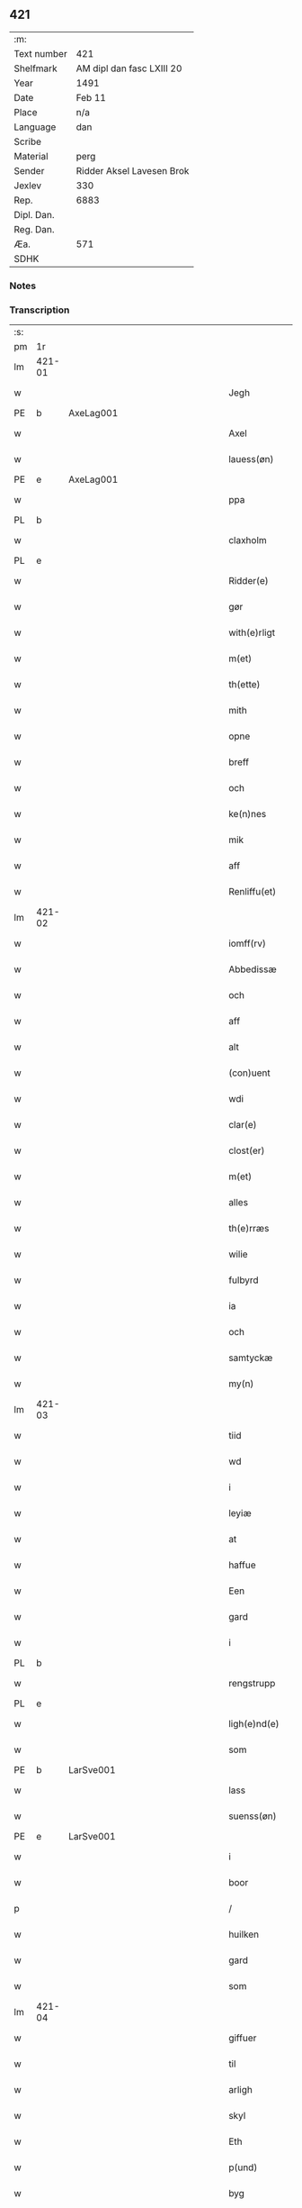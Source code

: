 ** 421
| :m:         |                           |
| Text number | 421                       |
| Shelfmark   | AM dipl dan fasc LXIII 20 |
| Year        | 1491                      |
| Date        | Feb 11                    |
| Place       | n/a                       |
| Language    | dan                       |
| Scribe      |                           |
| Material    | perg                      |
| Sender      | Ridder Aksel Lavesen Brok |
| Jexlev      | 330                       |
| Rep.        | 6883                      |
| Dipl. Dan.  |                           |
| Reg. Dan.   |                           |
| Æa.         | 571                       |
| SDHK        |                           |

*** Notes


*** Transcription
| :s: |        |   |         |         |   |                   |            |             |   |   |        |     |   |   |    |               |
| pm  | 1r     |   |         |         |   |                   |            |             |   |   |        |     |   |   |    |               |
| lm  | 421-01 |   |         |         |   |                   |            |             |   |   |        |     |   |   |    |               |
| w   |        |   |         |         |   | Jegh              | Jegh       |             |   |   |        | dan |   |   |    |        421-01 |
| PE  | b      | AxeLag001  |         |         |   |                   |            |             |   |   |        |     |   |   |    |               |
| w   |        |   |         |         |   | Axel              | Axel       |             |   |   |        | dan |   |   |    |        421-01 |
| w   |        |   |         |         |   | lauess(øn)        | laueſ     |             |   |   |        | dan |   |   |    |        421-01 |
| PE  | e      | AxeLag001  |         |         |   |                   |            |             |   |   |        |     |   |   |    |               |
| w   |        |   |         |         |   | ppa               | a         |             |   |   |        | dan |   |   |    |        421-01 |
| PL  | b      |   |         |         |   |                   |            |             |   |   |        |     |   |   |    |               |
| w   |        |   |         |         |   | claxholm          | claxholm   |             |   |   |        | dan |   |   |    |        421-01 |
| PL  | e      |   |         |         |   |                   |            |             |   |   |        |     |   |   |    |               |
| w   |        |   |         |         |   | Ridder(e)         | Riddeꝛ    |             |   |   |        | dan |   |   |    |        421-01 |
| w   |        |   |         |         |   | gør               | gøꝛ        |             |   |   |        | dan |   |   |    |        421-01 |
| w   |        |   |         |         |   | with(e)rligt      | wıthꝛlıgt |             |   |   |        | dan |   |   |    |        421-01 |
| w   |        |   |         |         |   | m(et)             | mꝫ         |             |   |   |        | dan |   |   |    |        421-01 |
| w   |        |   |         |         |   | th(ette)          | thꝫᷔ        |             |   |   |        | dan |   |   |    |        421-01 |
| w   |        |   |         |         |   | mith              | mıth       |             |   |   |        | dan |   |   |    |        421-01 |
| w   |        |   |         |         |   | opne              | opne       |             |   |   |        | dan |   |   |    |        421-01 |
| w   |        |   |         |         |   | breff             | bꝛeff      |             |   |   |        | dan |   |   |    |        421-01 |
| w   |        |   |         |         |   | och               | och        |             |   |   |        | dan |   |   |    |        421-01 |
| w   |        |   |         |         |   | ke(n)nes          | ke̅ne      |             |   |   |        | dan |   |   |    |        421-01 |
| w   |        |   |         |         |   | mik               | mık        |             |   |   |        | dan |   |   |    |        421-01 |
| w   |        |   |         |         |   | aff               | aff        |             |   |   |        | dan |   |   |    |        421-01 |
| w   |        |   |         |         |   | Renliffu(et)      | Renlıffuꝫ  |             |   |   |        | dan |   |   |    |        421-01 |
| lm  | 421-02 |   |         |         |   |                   |            |             |   |   |        |     |   |   |    |               |
| w   |        |   |         |         |   | iomff(rv)         | ıomffͮ      |             |   |   |        | dan |   |   |    |        421-02 |
| w   |        |   |         |         |   | Abbedissæ         | Abbedıæ   |             |   |   |        | dan |   |   |    |        421-02 |
| w   |        |   |         |         |   | och               | och        |             |   |   |        | dan |   |   |    |        421-02 |
| w   |        |   |         |         |   | aff               | aff        |             |   |   |        | dan |   |   |    |        421-02 |
| w   |        |   |         |         |   | alt               | alt        |             |   |   |        | dan |   |   |    |        421-02 |
| w   |        |   |         |         |   | (con)uent         | ꝯuent      |             |   |   |        | dan |   |   |    |        421-02 |
| w   |        |   |         |         |   | wdi               | wdi        |             |   |   |        | dan |   |   |    |        421-02 |
| w   |        |   |         |         |   | clar(e)           | claꝛ      |             |   |   |        | dan |   |   |    |        421-02 |
| w   |        |   |         |         |   | clost(er)         | cloﬅ      |             |   |   |        | dan |   |   |    |        421-02 |
| w   |        |   |         |         |   | m(et)             | mꝫ         |             |   |   |        | dan |   |   |    |        421-02 |
| w   |        |   |         |         |   | alles             | alle      |             |   |   |        | dan |   |   |    |        421-02 |
| w   |        |   |         |         |   | th(e)rræs         | thꝛræ    |             |   |   |        | dan |   |   |    |        421-02 |
| w   |        |   |         |         |   | wilie             | wılıe      |             |   |   |        | dan |   |   |    |        421-02 |
| w   |        |   |         |         |   | fulbyrd           | fulbyꝛd    |             |   |   |        | dan |   |   |    |        421-02 |
| w   |        |   |         |         |   | ia                | ıa         |             |   |   |        | dan |   |   |    |        421-02 |
| w   |        |   |         |         |   | och               | och        |             |   |   |        | dan |   |   |    |        421-02 |
| w   |        |   |         |         |   | samtyckæ          | ſamtyckæ   |             |   |   |        | dan |   |   |    |        421-02 |
| w   |        |   |         |         |   | my(n)             | my̅         |             |   |   |        | dan |   |   |    |        421-02 |
| lm  | 421-03 |   |         |         |   |                   |            |             |   |   |        |     |   |   |    |               |
| w   |        |   |         |         |   | tiid              | tııd       |             |   |   |        | dan |   |   |    |        421-03 |
| w   |        |   |         |         |   | wd                | wd         |             |   |   |        | dan |   |   |    |        421-03 |
| w   |        |   |         |         |   | i                 | ı          |             |   |   |        | dan |   |   |    |        421-03 |
| w   |        |   |         |         |   | leyiæ             | leyıæ      |             |   |   |        | dan |   |   |    |        421-03 |
| w   |        |   |         |         |   | at                | at         |             |   |   |        | dan |   |   | =  |        421-03 |
| w   |        |   |         |         |   | haffue            | haffue     |             |   |   |        | dan |   |   | == |        421-03 |
| w   |        |   |         |         |   | Een               | Een        |             |   |   |        | dan |   |   |    |        421-03 |
| w   |        |   |         |         |   | gard              | gaꝛd       |             |   |   |        | dan |   |   |    |        421-03 |
| w   |        |   |         |         |   | i                 | ı          |             |   |   |        | dan |   |   |    |        421-03 |
| PL  | b      |   |         |         |   |                   |            |             |   |   |        |     |   |   |    |               |
| w   |        |   |         |         |   | rengstrupp        | rengﬅru   |             |   |   |        | dan |   |   |    |        421-03 |
| PL  | e      |   |         |         |   |                   |            |             |   |   |        |     |   |   |    |               |
| w   |        |   |         |         |   | ligh(e)nd(e)      | lıghn    |             |   |   |        | dan |   |   |    |        421-03 |
| w   |        |   |         |         |   | som               | ſom        |             |   |   |        | dan |   |   |    |        421-03 |
| PE  | b      | LarSve001  |         |         |   |                   |            |             |   |   |        |     |   |   |    |               |
| w   |        |   |         |         |   | lass              | la        |             |   |   |        | dan |   |   |    |        421-03 |
| w   |        |   |         |         |   | suenss(øn)        | ſuenſ     |             |   |   |        | dan |   |   |    |        421-03 |
| PE  | e      | LarSve001  |         |         |   |                   |            |             |   |   |        |     |   |   |    |               |
| w   |        |   |         |         |   | i                 | ı          |             |   |   |        | dan |   |   |    |        421-03 |
| w   |        |   |         |         |   | boor              | booꝛ       |             |   |   |        | dan |   |   |    |        421-03 |
| p   |        |   |         |         |   | /                 | /          |             |   |   |        | dan |   |   |    |        421-03 |
| w   |        |   |         |         |   | huilken           | huılke    |             |   |   |        | dan |   |   |    |        421-03 |
| w   |        |   |         |         |   | gard              | gaꝛd       |             |   |   |        | dan |   |   |    |        421-03 |
| w   |        |   |         |         |   | som               | ſo        |             |   |   |        | dan |   |   |    |        421-03 |
| lm  | 421-04 |   |         |         |   |                   |            |             |   |   |        |     |   |   |    |               |
| w   |        |   |         |         |   | giffuer           | gıffuer    |             |   |   |        | dan |   |   |    |        421-04 |
| w   |        |   |         |         |   | til               | til        |             |   |   |        | dan |   |   |    |        421-04 |
| w   |        |   |         |         |   | arligh            | aꝛlıgh     |             |   |   |        | dan |   |   |    |        421-04 |
| w   |        |   |         |         |   | skyl              | ſkyl       |             |   |   |        | dan |   |   |    |        421-04 |
| w   |        |   |         |         |   | Eth               | Eth        |             |   |   |        | dan |   |   |    |        421-04 |
| w   |        |   |         |         |   | p(und)            | p         |             |   |   |        | dan |   |   |    |        421-04 |
| w   |        |   |         |         |   | byg               | byg        |             |   |   |        | dan |   |   |    |        421-04 |
| w   |        |   |         |         |   | Een               | Een        |             |   |   |        | dan |   |   |    |        421-04 |
| w   |        |   |         |         |   | ort(ugh)          | oꝛtꝭͤ       |             |   |   |        | dan |   |   |    |        421-04 |
| w   |        |   |         |         |   | rugh              | rugh       |             |   |   |        | dan |   |   |    |        421-04 |
| w   |        |   |         |         |   | och               | och        |             |   |   |        | dan |   |   |    |        421-04 |
| w   |        |   |         |         |   | i                 | ı          |             |   |   |        | dan |   |   |    |        421-04 |
| w   |        |   |         |         |   | s(killing)        | ſ         |             |   |   |        | dan |   |   |    |        421-04 |
| w   |        |   |         |         |   | g(rot)            | gͬꝭ         |             |   |   |        | dan |   |   |    |        421-04 |
| ad  | b      |   |         |         |   | scribe            |            | supralinear |   |   |        |     |   |   |    |               |
| n   |        |   |         |         |   | i                 | ı          |             |   |   |        | dan |   |   |    |        421-04 |
| w   |        |   |         |         |   | lam               | lam        |             |   |   |        | dan |   |   |    |        421-04 |
| n   |        |   |         |         |   | i                 | ı          |             |   |   |        | dan |   |   |    |        421-04 |
| w   |        |   |         |         |   | goss              | go        |             |   |   |        | dan |   |   |    |        421-04 |
| p   |        |   |         |         |   | ,                 | ,          |             |   |   |        | dan |   |   |    |        421-04 |
| n   |        |   |         |         |   | ii                | ıı         |             |   |   |        | dan |   |   |    |        421-04 |
| w   |        |   |         |         |   | høns              | høn       |             |   |   |        | dan |   |   |    |        421-04 |
| p   |        |   |         |         |   | ,                 | ,          |             |   |   |        | dan |   |   |    |        421-04 |
| n   |        |   |         |         |   | i                 | ı          |             |   |   |        | dan |   |   |    |        421-04 |
| w   |        |   |         |         |   | skæ               | ſkæ        |             |   |   |        | dan |   |   |    |        421-04 |
| w   |        |   |         |         |   | haffr(e)          | haffꝛ     |             |   |   |        | dan |   |   |    |        421-04 |
| p   |        |   |         |         |   | ,                 | ,          |             |   |   |        | dan |   |   |    |        421-04 |
| w   |        |   |         |         |   | och               | och        |             |   |   |        | dan |   |   |    |        421-04 |
| w   |        |   |         |         |   | sui(n)            | ſui̅        |             |   |   |        | dan |   |   |    |        421-04 |
| w   |        |   |         |         |   | nar               | nar        |             |   |   |        | dan |   |   |    |        421-04 |
| w   |        |   |         |         |   | oldh(e)n          | oldhn      |             |   |   |        | dan |   |   |    |        421-04 |
| su  | b      |   | omitted | DGC/SDV |   |                   |            |             |   |   |        |     |   |   |    |               |
| w   |        |   |         |         |   | er                | er         |             |   |   |        | dan |   |   |    |        421-04 |
| su  | e      |   |         |         |   |                   |            |             |   |   |        |     |   |   |    |               |
| ad  | e      |   |         |         |   |                   |            |             |   |   |        |     |   |   |    |               |
| w   |        |   |         |         |   | huilkid           | huilkıd    |             |   |   |        | dan |   |   |    |        421-04 |
| w   |        |   |         |         |   | for(nefnde)       | foꝛᷠᷔ        |             |   |   |        | dan |   |   |    |        421-04 |
| w   |        |   |         |         |   | korn              | koꝛ       |             |   |   |        | dan |   |   |    |        421-04 |
| w   |        |   |         |         |   | och               | och        |             |   |   |        | dan |   |   |    |        421-04 |
| w   |        |   |         |         |   | peni(n)gæ         | penı̅gæ     |             |   |   |        | dan |   |   |    |        421-04 |
| lm  | 421-05 |   |         |         |   |                   |            |             |   |   |        |     |   |   |    |               |
| w   |        |   |         |         |   | som               | ſo        |             |   |   |        | dan |   |   |    |        421-05 |
| w   |        |   |         |         |   | aff               | aff        |             |   |   |        | dan |   |   |    |        421-05 |
| w   |        |   |         |         |   | for(nefnde)       | foꝛᷠᷔ        |             |   |   |        | dan |   |   |    |        421-05 |
| w   |        |   |         |         |   | gard              | gaꝛd       |             |   |   |        | dan |   |   |    |        421-05 |
| w   |        |   |         |         |   | aff               | aff        |             |   |   |        | dan |   |   |    |        421-05 |
| w   |        |   |         |         |   | gangh(e)r         | ganghꝛ    |             |   |   |        | dan |   |   |    |        421-05 |
| p   |        |   |         |         |   | /                 | /          |             |   |   |        | dan |   |   |    |        421-05 |
| w   |        |   |         |         |   | iegh              | ıegh       |             |   |   |        | dan |   |   |    |        421-05 |
| w   |        |   |         |         |   | tilplicth(er)     | tılplıcth |             |   |   |        | dan |   |   |    |        421-05 |
| w   |        |   |         |         |   | mik               | mik        |             |   |   |        | dan |   |   |    |        421-05 |
| w   |        |   |         |         |   | arlig             | aꝛlıg      |             |   |   |        | dan |   |   |    |        421-05 |
| w   |        |   |         |         |   | aar               | aar        |             |   |   |        | dan |   |   |    |        421-05 |
| w   |        |   |         |         |   | at                | at         |             |   |   |        | dan |   |   | =  |        421-05 |
| w   |        |   |         |         |   | ladæ              | ladæ       |             |   |   |        | dan |   |   | == |        421-05 |
| w   |        |   |         |         |   | ydæ               | ydæ        |             |   |   |        | dan |   |   |    |        421-05 |
| w   |        |   |         |         |   | bet(er)melig      | betmelig  |             |   |   |        | dan |   |   |    |        421-05 |
| w   |        |   |         |         |   | inddh(e)n         | ınddhn̅     |             |   |   |        | dan |   |   |    |        421-05 |
| w   |        |   |         |         |   | ky(n)dh(er)¦møssæ | ky̅dh¦møæ |             |   |   |        | dan |   |   |    | 421-05—421-06 |
| w   |        |   |         |         |   | for(nefnde)       | foꝛᷠᷔ        |             |   |   |        | dan |   |   |    |        421-06 |
| w   |        |   |         |         |   | abbedissæ         | abbedıæ   |             |   |   |        | dan |   |   |    |        421-06 |
| w   |        |   |         |         |   | til               | tıl        |             |   |   |        | dan |   |   |    |        421-06 |
| w   |        |   |         |         |   | godæ              | godæ       |             |   |   |        | dan |   |   |    |        421-06 |
| w   |        |   |         |         |   | redæ              | redæ       |             |   |   |        | dan |   |   |    |        421-06 |
| p   |        |   |         |         |   | /                 | /          |             |   |   |        | dan |   |   |    |        421-06 |
| w   |        |   |         |         |   | Och               | Och        |             |   |   |        | dan |   |   |    |        421-06 |
| w   |        |   |         |         |   | ke(n)næs          | ke̅næ      |             |   |   |        | dan |   |   |    |        421-06 |
| w   |        |   |         |         |   | iegh              | ıegh       |             |   |   |        | dan |   |   |    |        421-06 |
| w   |        |   |         |         |   | mik               | mik        |             |   |   |        | dan |   |   |    |        421-06 |
| w   |        |   |         |         |   | ell(er)           | ell       |             |   |   |        | dan |   |   |    |        421-06 |
| w   |        |   |         |         |   | mi(n)æ            | mi̅æ        |             |   |   |        | dan |   |   |    |        421-06 |
| w   |        |   |         |         |   | arffi(n)gæ        | aꝛffı̅gæ    |             |   |   |        | dan |   |   |    |        421-06 |
| p   |        |   |         |         |   | /                 | /          |             |   |   |        | dan |   |   |    |        421-06 |
| w   |        |   |         |         |   | inggh(e)n         | ıngghn̅     |             |   |   |        | dan |   |   |    |        421-06 |
| w   |        |   |         |         |   | deel              | deel       |             |   |   |        | dan |   |   |    |        421-06 |
| w   |        |   |         |         |   | lood              | lood       |             |   |   |        | dan |   |   |    |        421-06 |
| lm  | 421-07 |   |         |         |   |                   |            |             |   |   |        |     |   |   |    |               |
| w   |        |   |         |         |   | ell(er)           | ell       |             |   |   |        | dan |   |   |    |        421-07 |
| w   |        |   |         |         |   | rettighed         | rettıghed  |             |   |   |        | dan |   |   |    |        421-07 |
| w   |        |   |         |         |   | at                | at         |             |   |   |        | dan |   |   | =  |        421-07 |
| w   |        |   |         |         |   | haffue            | haffue     |             |   |   |        | dan |   |   | == |        421-07 |
| w   |        |   |         |         |   | wdi               | wdı        |             |   |   |        | dan |   |   |    |        421-07 |
| w   |        |   |         |         |   | fornæ             | foꝛnæ      |             |   |   |        | dan |   |   |    |        421-07 |
| w   |        |   |         |         |   | gard              | gaꝛd       |             |   |   |        | dan |   |   |    |        421-07 |
| w   |        |   |         |         |   | i                 | ı          |             |   |   |        | dan |   |   |    |        421-07 |
| w   |        |   |         |         |   | nag(en)           | nagᷠ        |             |   |   |        | dan |   |   |    |        421-07 |
| w   |        |   |         |         |   | modæ              | modæ       |             |   |   |        | dan |   |   |    |        421-07 |
| p   |        |   |         |         |   | /                 | /          |             |   |   |        | dan |   |   |    |        421-07 |
| w   |        |   |         |         |   | wth(e)n           | wthn̅       |             |   |   |        | dan |   |   |    |        421-07 |
| w   |        |   |         |         |   | til               | til        |             |   |   |        | dan |   |   |    |        421-07 |
| w   |        |   |         |         |   | reth              | reth       |             |   |   |        | dan |   |   |    |        421-07 |
| w   |        |   |         |         |   | leyiæ             | leyiæ      |             |   |   |        | dan |   |   |    |        421-07 |
| w   |        |   |         |         |   | som               | ſo        |             |   |   |        | dan |   |   |    |        421-07 |
| w   |        |   |         |         |   | for(e)            | foꝛ       |             |   |   |        | dan |   |   |    |        421-07 |
| w   |        |   |         |         |   | stand(er)         | ﬅand      |             |   |   |        | dan |   |   |    |        421-07 |
| w   |        |   |         |         |   | skreffued         | ſkreffued  |             |   |   |        | dan |   |   |    |        421-07 |
| lm  | 421-08 |   |         |         |   |                   |            |             |   |   |        |     |   |   |    |               |
| w   |        |   |         |         |   | Nar               | Nar        |             |   |   |        | dan |   |   |    |        421-08 |
| w   |        |   |         |         |   | iegh              | ıegh       |             |   |   |        | dan |   |   |    |        421-08 |
| w   |        |   |         |         |   | dør               | døꝛ        |             |   |   |        | dan |   |   |    |        421-08 |
| w   |        |   |         |         |   | och               | och        |             |   |   |        | dan |   |   |    |        421-08 |
| w   |        |   |         |         |   | affgangh(e)r      | affganghꝛ |             |   |   |        | dan |   |   |    |        421-08 |
| w   |        |   |         |         |   | Tha               | Tha        |             |   |   |        | dan |   |   |    |        421-08 |
| w   |        |   |         |         |   | skal              | ſkal       |             |   |   |        | dan |   |   |    |        421-08 |
| w   |        |   |         |         |   | for(nefnde)       | foꝛᷠᷔ        |             |   |   |        | dan |   |   |    |        421-08 |
| w   |        |   |         |         |   | gard              | gaꝛd       |             |   |   |        | dan |   |   |    |        421-08 |
| w   |        |   |         |         |   | m(et)             | mꝫ         |             |   |   |        | dan |   |   |    |        421-08 |
| w   |        |   |         |         |   | frij              | friȷ       |             |   |   |        | dan |   |   |    |        421-08 |
| w   |        |   |         |         |   | skyl              | ſkyl       |             |   |   |        | dan |   |   |    |        421-08 |
| w   |        |   |         |         |   | ko(m)mæ           | ko̅mæ       |             |   |   |        | dan |   |   |    |        421-08 |
| w   |        |   |         |         |   | Ffrith            | Ffꝛıth     |             |   |   |        | dan |   |   |    |        421-08 |
| w   |        |   |         |         |   | och               | och        |             |   |   |        | dan |   |   |    |        421-08 |
| w   |        |   |         |         |   | quit              | quit       |             |   |   |        | dan |   |   |    |        421-08 |
| w   |        |   |         |         |   | och               | och        |             |   |   |        | dan |   |   |    |        421-08 |
| lm  | 421-09 |   |         |         |   |                   |            |             |   |   |        |     |   |   |    |               |
| w   |        |   |         |         |   | wbewared          | wbewaꝛed   |             |   |   |        | dan |   |   |    |        421-09 |
| p   |        |   |         |         |   | /                 | /          |             |   |   |        | dan |   |   |    |        421-09 |
| w   |        |   |         |         |   | i                 | ı          |             |   |   |        | dan |   |   |    |        421-09 |
| w   |        |   |         |         |   | alle              | alle       |             |   |   |        | dan |   |   |    |        421-09 |
| w   |        |   |         |         |   | modæ              | modæ       |             |   |   |        | dan |   |   |    |        421-09 |
| p   |        |   |         |         |   | /                 | /          |             |   |   |        | dan |   |   |    |        421-09 |
| w   |        |   |         |         |   | Tiil              | Tııl       |             |   |   |        | dan |   |   |    |        421-09 |
| w   |        |   |         |         |   | for(nefnde)       | foꝛᷠͤ        |             |   |   |        | dan |   |   |    |        421-09 |
| w   |        |   |         |         |   | closter           | cloﬅeꝛ     |             |   |   |        | dan |   |   |    |        421-09 |
| w   |        |   |         |         |   | igh(e)n           | ıghn̅       |             |   |   |        | dan |   |   |    |        421-09 |
| p   |        |   |         |         |   | /                 | /          |             |   |   |        | dan |   |   |    |        421-09 |
| w   |        |   |         |         |   | effth(er)         | effth     |             |   |   |        | dan |   |   |    |        421-09 |
| w   |        |   |         |         |   | addedisæs         | addediſæ  |             |   |   |        | dan |   |   |    |        421-09 |
| w   |        |   |         |         |   | och               | och        |             |   |   |        | dan |   |   |    |        421-09 |
| w   |        |   |         |         |   | (con)uentz        | ꝯuentz     |             |   |   |        | dan |   |   |    |        421-09 |
| w   |        |   |         |         |   | wiliæ             | wılıæ      |             |   |   |        | dan |   |   |    |        421-09 |
| w   |        |   |         |         |   | wth(e)n           | wthn̅       |             |   |   |        | dan |   |   |    |        421-09 |
| w   |        |   |         |         |   | nogh(er)          | nogh      |             |   |   |        | dan |   |   |    |        421-09 |
| w   |        |   |         |         |   | yd(er)me(re)      | ydme     |             |   |   |        | dan |   |   |    |        421-09 |
| lm  | 421-10 |   |         |         |   |                   |            |             |   |   |        |     |   |   |    |               |
| w   |        |   |         |         |   | hind(er)          | hınd      |             |   |   |        | dan |   |   |    |        421-10 |
| w   |        |   |         |         |   | ell(er)           | ell       |             |   |   |        | dan |   |   |    |        421-10 |
| w   |        |   |         |         |   | genseælssæ        | genſeælæ  |             |   |   |        | dan |   |   |    |        421-10 |
| p   |        |   |         |         |   | /                 | /          |             |   |   |        | dan |   |   |    |        421-10 |
| w   |        |   |         |         |   | aff               | aff        |             |   |   |        | dan |   |   |    |        421-10 |
| w   |        |   |         |         |   | mi(n)æ            | mı̅æ        |             |   |   |        | dan |   |   |    |        421-10 |
| w   |        |   |         |         |   | arff(ingis)       | aꝛffᷚꝭ      |             |   |   | is-sup | dan |   |   |    |        421-10 |
| w   |        |   |         |         |   | i                 | ı          |             |   |   |        | dan |   |   |    |        421-10 |
| w   |        |   |         |         |   | nog(en)           | nogᷠ        |             |   |   |        | dan |   |   |    |        421-10 |
| w   |        |   |         |         |   | modæ              | modæ       |             |   |   |        | dan |   |   |    |        421-10 |
| p   |        |   |         |         |   | /                 | /          |             |   |   |        | dan |   |   |    |        421-10 |
| w   |        |   |         |         |   | Fforbiuænd(e)     | Ffoꝛbiűæn |             |   |   |        | dan |   |   |    |        421-10 |
| w   |        |   |         |         |   | och               | och        |             |   |   |        | dan |   |   |    |        421-10 |
| w   |        |   |         |         |   | for(nefnde)       | foꝛᷠͤ        |             |   |   |        | dan |   |   |    |        421-10 |
| w   |        |   |         |         |   | mi(n)æ            | mi̅æ        |             |   |   |        | dan |   |   |    |        421-10 |
| w   |        |   |         |         |   | arff(ingis)       | aꝛffg̅ꝭ     |             |   |   |        | dan |   |   |    |        421-10 |
| w   |        |   |         |         |   | ænth(e)n          | ænthn̅      |             |   |   |        | dan |   |   |    |        421-10 |
| w   |        |   |         |         |   | thiene(re)        | thıene    |             |   |   |        | dan |   |   |    |        421-10 |
| lm  | 421-11 |   |         |         |   |                   |            |             |   |   |        |     |   |   |    |               |
| w   |        |   |         |         |   | ell(er)           | ell       |             |   |   |        | dan |   |   |    |        421-11 |
| w   |        |   |         |         |   | nogh(et)          | noghꝫ      |             |   |   |        | dan |   |   |    |        421-11 |
| w   |        |   |         |         |   | andh(et)          | andhꝫ      |             |   |   |        | dan |   |   |    |        421-11 |
| w   |        |   |         |         |   | ænth(e)n          | ænthn̅      |             |   |   |        | dan |   |   |    |        421-11 |
| w   |        |   |         |         |   | huss              | hu        |             |   |   |        | dan |   |   |    |        421-11 |
| w   |        |   |         |         |   | ell(er)           | ell       |             |   |   |        | dan |   |   |    |        421-11 |
| w   |        |   |         |         |   | iord              | ıoꝛd       |             |   |   |        | dan |   |   |    |        421-11 |
| w   |        |   |         |         |   | bort              | boꝛt       |             |   |   |        | dan |   |   |    |        421-11 |
| w   |        |   |         |         |   | at                | at         |             |   |   |        | dan |   |   | =  |        421-11 |
| w   |        |   |         |         |   | delæ              | delæ       |             |   |   |        | dan |   |   | == |        421-11 |
| w   |        |   |         |         |   | ell(er)           | ell       |             |   |   |        | dan |   |   |    |        421-11 |
| w   |        |   |         |         |   | bort              | boꝛt       |             |   |   |        | dan |   |   |    |        421-11 |
| w   |        |   |         |         |   | før(er)           | føꝛ       |             |   |   |        | dan |   |   |    |        421-11 |
| w   |        |   |         |         |   | i                 | ı          |             |   |   |        | dan |   |   |    |        421-11 |
| w   |        |   |         |         |   | nog(en)           | nogᷠ        |             |   |   |        | dan |   |   |    |        421-11 |
| w   |        |   |         |         |   | modæ              | modæ       |             |   |   |        | dan |   |   |    |        421-11 |
| p   |        |   |         |         |   | /                 | /          |             |   |   |        | dan |   |   |    |        421-11 |
| w   |        |   |         |         |   | Th(et)            | Thꝫ        |             |   |   |        | dan |   |   |    |        421-11 |
| w   |        |   |         |         |   | iegh              | ıegh       |             |   |   |        | dan |   |   |    |        421-11 |
| w   |        |   |         |         |   | sa                | ſa         |             |   |   |        | dan |   |   |    |        421-11 |
| w   |        |   |         |         |   | ke(n)nes          | ke̅ne      |             |   |   |        | dan |   |   |    |        421-11 |
| lm  | 421-12 |   |         |         |   |                   |            |             |   |   |        |     |   |   |    |               |
| w   |        |   |         |         |   | mik               | mik        |             |   |   |        | dan |   |   |    |        421-12 |
| w   |        |   |         |         |   | for(nefnde)       | foꝛᷠͤ        |             |   |   |        | dan |   |   |    |        421-12 |
| w   |        |   |         |         |   | gard              | gaꝛd       |             |   |   |        | dan |   |   |    |        421-12 |
| w   |        |   |         |         |   | i                 | ı          |             |   |   |        | dan |   |   |    |        421-12 |
| w   |        |   |         |         |   | leyiæ             | leyıæ      |             |   |   |        | dan |   |   |    |        421-12 |
| w   |        |   |         |         |   | at                | at         |             |   |   |        | dan |   |   | =  |        421-12 |
| w   |        |   |         |         |   | haffe             | haffe      |             |   |   |        | dan |   |   | == |        421-12 |
| w   |        |   |         |         |   | i                 | ı          |             |   |   |        | dan |   |   |    |        421-12 |
| w   |        |   |         |         |   | alle              | alle       |             |   |   |        | dan |   |   |    |        421-12 |
| w   |        |   |         |         |   | modæ              | modæ       |             |   |   |        | dan |   |   |    |        421-12 |
| w   |        |   |         |         |   | som               | ſo        |             |   |   |        | dan |   |   |    |        421-12 |
| w   |        |   |         |         |   | for(e)            | foꝛ       |             |   |   |        | dan |   |   |    |        421-12 |
| w   |        |   |         |         |   | ær                | ær         |             |   |   |        | dan |   |   |    |        421-12 |
| w   |        |   |         |         |   | rørd              | røꝛd       |             |   |   |        | dan |   |   |    |        421-12 |
| w   |        |   |         |         |   | hængh(er)         | hængh     |             |   |   |        | dan |   |   |    |        421-12 |
| w   |        |   |         |         |   | iegh              | ıegh       |             |   |   |        | dan |   |   |    |        421-12 |
| w   |        |   |         |         |   | mith              | mith       |             |   |   |        | dan |   |   |    |        421-12 |
| w   |        |   |         |         |   | indcegle          | ındcegle   |             |   |   |        | dan |   |   |    |        421-12 |
| w   |        |   |         |         |   | nedh(er)          | nedh      |             |   |   |        | dan |   |   |    |        421-12 |
| lm  | 421-13 |   |         |         |   |                   |            |             |   |   |        |     |   |   |    |               |
| w   |        |   |         |         |   | for(e)            | foꝛ       |             |   |   |        | dan |   |   |    |        421-13 |
| w   |        |   |         |         |   | th(ette)          | thꝫᷔ        |             |   |   |        | dan |   |   |    |        421-13 |
| w   |        |   |         |         |   | mith              | mith       |             |   |   |        | dan |   |   |    |        421-13 |
| w   |        |   |         |         |   | opne              | opne       |             |   |   |        | dan |   |   |    |        421-13 |
| w   |        |   |         |         |   | breff             | bꝛeff      |             |   |   |        | dan |   |   |    |        421-13 |
| p   |        |   |         |         |   | /                 | /          |             |   |   |        | dan |   |   |    |        421-13 |
| w   |        |   |         |         |   | m(et)             | mꝫ         |             |   |   |        | dan |   |   |    |        421-13 |
| w   |        |   |         |         |   | beskednæ          | beſkednæ   |             |   |   |        | dan |   |   |    |        421-13 |
| w   |        |   |         |         |   | mentz             | mentz      |             |   |   |        | dan |   |   |    |        421-13 |
| w   |        |   |         |         |   | indcegle          | ındcegle   |             |   |   |        | dan |   |   |    |        421-13 |
| w   |        |   |         |         |   | som               | ſo        |             |   |   |        | dan |   |   |    |        421-13 |
| w   |        |   |         |         |   | iegh              | ıegh       |             |   |   |        | dan |   |   |    |        421-13 |
| w   |        |   |         |         |   | haffuer           | haffuer    |             |   |   |        | dan |   |   |    |        421-13 |
| w   |        |   |         |         |   | tilbedh(et)       | tılbedhꝫ   |             |   |   |        | dan |   |   |    |        421-13 |
| w   |        |   |         |         |   | at                | at         |             |   |   |        | dan |   |   | =  |        421-13 |
| w   |        |   |         |         |   | beseyle           | beſeyle    |             |   |   |        | dan |   |   | == |        421-13 |
| w   |        |   |         |         |   | m(et)             | mꝫ         |             |   |   |        | dan |   |   |    |        421-13 |
| lm  | 421-14 |   |         |         |   |                   |            |             |   |   |        |     |   |   |    |               |
| w   |        |   |         |         |   | mik               | mik        |             |   |   |        | dan |   |   |    |        421-14 |
| p   |        |   |         |         |   | /                 | /          |             |   |   |        | dan |   |   |    |        421-14 |
| w   |        |   |         |         |   | som               | ſo        |             |   |   |        | dan |   |   |    |        421-14 |
| w   |        |   |         |         |   | ær                | ær         |             |   |   |        | dan |   |   |    |        421-14 |
| PE  | b      | OluIps001  |         |         |   |                   |            |             |   |   |        |     |   |   |    |               |
| w   |        |   |         |         |   | oluff             | oluff      |             |   |   |        | dan |   |   |    |        421-14 |
| w   |        |   |         |         |   | ipss(øn)          | ıpſ       |             |   |   |        | dan |   |   |    |        421-14 |
| PE  | e      | OluIps001  |         |         |   |                   |            |             |   |   |        |     |   |   |    |               |
| w   |        |   |         |         |   | burgæmestæ(ra)    | burgæmeﬅæᷓ  |             |   |   |        | dan |   |   |    |        421-14 |
| w   |        |   |         |         |   | i                 | ı          |             |   |   |        | dan |   |   |    |        421-14 |
| PL  | b      |   |         |         |   |                   |            |             |   |   |        |     |   |   |    |               |
| w   |        |   |         |         |   | Rosk(ilde)        | Roſkᷔ       |             |   |   |        | dan |   |   |    |        421-14 |
| PL  | e      |   |         |         |   |                   |            |             |   |   |        |     |   |   |    |               |
| w   |        |   |         |         |   | och               | och        |             |   |   |        | dan |   |   |    |        421-14 |
| PE  | b      | HanPou001  |         |         |   |                   |            |             |   |   |        |     |   |   |    |               |
| w   |        |   |         |         |   | hans              | han       |             |   |   |        | dan |   |   |    |        421-14 |
| w   |        |   |         |         |   | Paulss(øn)        | Paulſ     |             |   |   |        | dan |   |   |    |        421-14 |
| PE  | e      | HanPou001  |         |         |   |                   |            |             |   |   |        |     |   |   |    |               |
| w   |        |   |         |         |   | burge(er)         | burge     |             |   |   |        | dan |   |   |    |        421-14 |
| w   |        |   |         |         |   | sa(m)mæst(et)     | ſa̅mæﬅꝫ     |             |   |   |        | dan |   |   |    |        421-14 |
| w   |        |   |         |         |   | Dat(um)           | Datꝭ       |             |   |   |        | lat |   |   |    |        421-14 |
| lm  | 421-15 |   |         |         |   |                   |            |             |   |   |        |     |   |   |    |               |
| PL  | b      |   |         |         |   |                   |            |             |   |   |        |     |   |   |    |               |
| w   |        |   |         |         |   | G(re)sid          | Gſıd      |             |   |   |        | lat |   |   |    |        421-15 |
| PL  | e      |   |         |         |   |                   |            |             |   |   |        |     |   |   |    |               |
| w   |        |   |         |         |   | Ff(er)ia          | Ffıa      |             |   |   |        | lat |   |   |    |        421-15 |
| w   |        |   |         |         |   | sexta             | ſexta      |             |   |   |        | lat |   |   |    |        421-15 |
| w   |        |   |         |         |   | p(ro)xi(m)a       | ꝓxı̅a       |             |   |   |        | lat |   |   |    |        421-15 |
| w   |        |   |         |         |   | p(os)t            | pt        |             |   |   |        | lat |   |   |    |        421-15 |
| w   |        |   |         |         |   | festu(m)          | feﬅu̅       |             |   |   |        | lat |   |   |    |        421-15 |
| w   |        |   |         |         |   | sco(lastice)      | ſcoᷔ        |             |   |   |        | lat |   |   |    |        421-15 |
| w   |        |   |         |         |   | v(ir)g(inis)      | vgꝭ̅       |             |   |   |        | lat |   |   |    |        421-15 |
| w   |        |   |         |         |   | Anno              | Anno       |             |   |   |        | lat |   |   |    |        421-15 |
| w   |        |   |         |         |   | d(omi)ni          | dn̅ı        |             |   |   |        | lat |   |   |    |        421-15 |
| w   |        |   |         |         |   | Mcdxc             | Mcdxc      |             |   |   |        | lat |   |   |    |        421-15 |
| w   |        |   |         |         |   | Primo             | Pꝛimo      |             |   |   |        | lat |   |   |    |        421-15 |
| :e: |        |   |         |         |   |                   |            |             |   |   |        |     |   |   |    |               |
